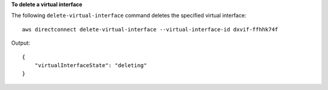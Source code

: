 **To delete a virtual interface**

The following ``delete-virtual-interface`` command deletes the specified virtual interface::

  aws directconnect delete-virtual-interface --virtual-interface-id dxvif-ffhhk74f

Output::

  {
      "virtualInterfaceState": "deleting"
  }